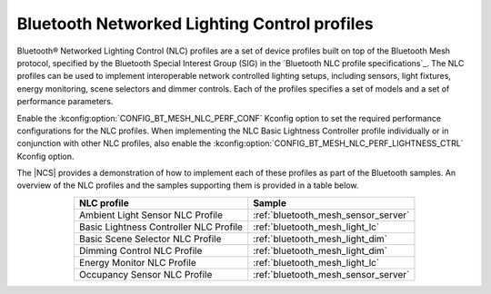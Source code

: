 .. _ug_bt_mesh_nlc:

Bluetooth Networked Lighting Control profiles
#############################################

Bluetooth® Networked Lighting Control (NLC) profiles are a set of device profiles built on top of the Bluetooth Mesh protocol, specified by the Bluetooth Special Interest Group (SIG) in the `Bluetooth NLC profile specifications`_.
The NLC profiles can be used to implement interoperable network controlled lighting setups, including sensors, light fixtures, energy monitoring, scene selectors and dimmer controls.
Each of the profiles specifies a set of models and a set of performance parameters.

Enable the :kconfig:option:`CONFIG_BT_MESH_NLC_PERF_CONF` Kconfig option to set the required performance configurations for the NLC profiles.
When implementing the NLC Basic Lightness Controller profile individually or in conjunction with other NLC profiles, also enable the :kconfig:option:`CONFIG_BT_MESH_NLC_PERF_LIGHTNESS_CTRL` Kconfig option.

The |NCS| provides a demonstration of how to implement each of these profiles as part of the Bluetooth samples.
An overview of the NLC profiles and the samples supporting them is provided in a table below.

.. table::
   :align: center

   +-----------------------------------------+--------------------------------------+
   | NLC profile                             | Sample                               |
   +=========================================+======================================+
   | Ambient Light Sensor NLC Profile        | :ref:`bluetooth_mesh_sensor_server`  |
   +-----------------------------------------+--------------------------------------+
   | Basic Lightness Controller NLC Profile  | :ref:`bluetooth_mesh_light_lc`       |
   +-----------------------------------------+--------------------------------------+
   | Basic Scene Selector NLC Profile        | :ref:`bluetooth_mesh_light_dim`      |
   +-----------------------------------------+--------------------------------------+
   | Dimming Control NLC Profile             | :ref:`bluetooth_mesh_light_dim`      |
   +-----------------------------------------+--------------------------------------+
   | Energy Monitor NLC Profile              | :ref:`bluetooth_mesh_light_lc`       |
   +-----------------------------------------+--------------------------------------+
   | Occupancy Sensor NLC Profile            | :ref:`bluetooth_mesh_sensor_server`  |
   +-----------------------------------------+--------------------------------------+
